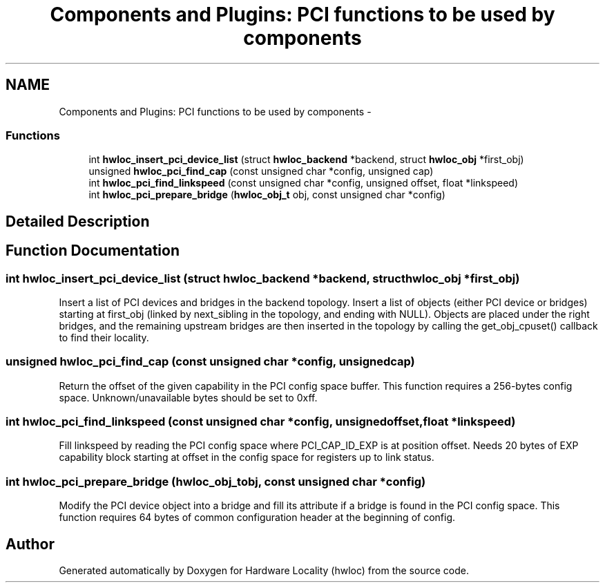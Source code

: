 .TH "Components and Plugins: PCI functions to be used by components" 3 "Mon Aug 25 2014" "Version 1.9.1rc1" "Hardware Locality (hwloc)" \" -*- nroff -*-
.ad l
.nh
.SH NAME
Components and Plugins: PCI functions to be used by components \- 
.SS "Functions"

.in +1c
.ti -1c
.RI "int \fBhwloc_insert_pci_device_list\fP (struct \fBhwloc_backend\fP *backend, struct \fBhwloc_obj\fP *first_obj)"
.br
.ti -1c
.RI "unsigned \fBhwloc_pci_find_cap\fP (const unsigned char *config, unsigned cap)"
.br
.ti -1c
.RI "int \fBhwloc_pci_find_linkspeed\fP (const unsigned char *config, unsigned offset, float *linkspeed)"
.br
.ti -1c
.RI "int \fBhwloc_pci_prepare_bridge\fP (\fBhwloc_obj_t\fP obj, const unsigned char *config)"
.br
.in -1c
.SH "Detailed Description"
.PP 

.SH "Function Documentation"
.PP 
.SS "int hwloc_insert_pci_device_list (struct \fBhwloc_backend\fP *backend, struct \fBhwloc_obj\fP *first_obj)"

.PP
Insert a list of PCI devices and bridges in the backend topology\&. Insert a list of objects (either PCI device or bridges) starting at first_obj (linked by next_sibling in the topology, and ending with NULL)\&. Objects are placed under the right bridges, and the remaining upstream bridges are then inserted in the topology by calling the get_obj_cpuset() callback to find their locality\&. 
.SS "unsigned hwloc_pci_find_cap (const unsigned char *config, unsignedcap)"

.PP
Return the offset of the given capability in the PCI config space buffer\&. This function requires a 256-bytes config space\&. Unknown/unavailable bytes should be set to 0xff\&. 
.SS "int hwloc_pci_find_linkspeed (const unsigned char *config, unsignedoffset, float *linkspeed)"

.PP
Fill linkspeed by reading the PCI config space where PCI_CAP_ID_EXP is at position offset\&. Needs 20 bytes of EXP capability block starting at offset in the config space for registers up to link status\&. 
.SS "int hwloc_pci_prepare_bridge (\fBhwloc_obj_t\fPobj, const unsigned char *config)"

.PP
Modify the PCI device object into a bridge and fill its attribute if a bridge is found in the PCI config space\&. This function requires 64 bytes of common configuration header at the beginning of config\&. 
.SH "Author"
.PP 
Generated automatically by Doxygen for Hardware Locality (hwloc) from the source code\&.
